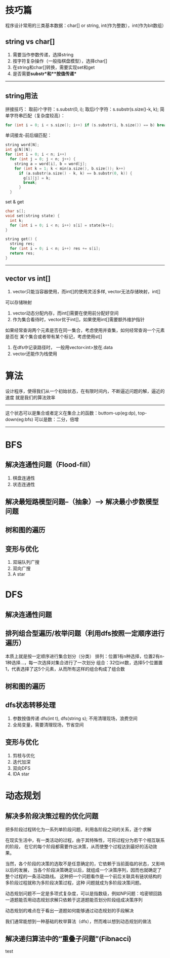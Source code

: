 # This file should only be words and no images
* 技巧篇
  程序设计常用的三类基本数据：char[] or string, int(作为整数），int(作为bit数组）
** string vs char[]
1. 需要当作参数传递，选择string
2. 按字符复杂操作（一般指棋盘模型），选择char[]
3. 在string和char[]转换，需要实现set和get
4. 是否需要**substr**和**按值传递**
--------------
** string用法

拼接技巧：
取前i个字符：s.substr(0, i);
取后i个字符：s.substr(s.size()-k, k);
简单字符串匹配（复杂度较高）：
#+BEGIN_SRC c
for (int i = 0; i < s.size(); i++) if (s.substr(i, b.size()) == b) break;
#+END_SRC
单词接龙-前后缀匹配：
#+BEGIN_SRC c
  string word[N];
  int g[N][N];
  for (int i = 0; i < n; i++)
    for (int j = 0; j < n; j++) {
      string a = word[i], b = word[j];
      for (int k = 1; k < min(a.size(), b.size()); k++)
        if (a.substr(a.size() - k, k) == b.substr(0, k)) {
          g[i][j] = k;
          break;
        }
    }
#+END_SRC
set & get
#+BEGIN_SRC c
  char s[];
  void set(string state) {
    int k;
    for (int i = 0; i < n; i++) s[i] = state[k++];
  }

  string get() {
    string res;
    for (int i = 0; i < n; i++) res += s[i];
    return res;
  }
#+END_SRC
---------------
   
** vector vs int[]
   1. vector只能当容器使用，而int[]的使用灵活多样, vector无法存储映射，int[]
   可以存储映射
   2. vector动态分配内存，而int[]需要在使用前分配好空间
   3. 作为集合看待时，vector优于int[]，如果使用int[]需要额外维护指针
   如果经常查询两个元素是否在同一集合，考虑使用并查集，如何经常查询一个元素是否在
   某个集合或者带有某个标记，考虑使用st[]
   4. 在dfs中记录路径时， 一般用vector<int>放在.data
   5. vector还能作为栈使用
   
* 算法
设计程序，使得我们从一个初始状态，在有限时间内，不断逼近问题的解，逼近的速度
就是我们的算法效率
----------------------------------
这个状态可以是集合或者定义在集合上的函数：buttom-up(eg:dp), top-down(eg:bfs)
可以是数：二分，倍增
-----------------------------

* BFS
** 解决连通性问题（Flood-fill）
   1. 棋盘连通性
   2. 状态连通性
** 解决最短路模型问题--（抽象）--> 解决最小步数模型问题
** 树和图的遍历
** 变形与优化
   1. 双端队列广搜
   2. 双向广搜
   3. A star
* DFS
** 解决连通性问题
** 排列组合型遍历/枚举问题（利用dfs按照一定顺序进行遍历）
   本质上就是按一定顺序进行集合划分（分类）
   排列：位置1有n种选择，位置2有n-1种选择...，每一次选择对集合进行了一次划分
   组合：32位int数，选择5个位置置1，代表选择了这5个元素，从而所有这样的组合构成了组合数
** 树和图的遍历
** dfs状态转移处理
   1. 参数按值传递 dfs(int t), dfs(string s); 不用清理现场，浪费空间
   2. 全局变量，需要清理现场，节省空间
** 变形与优化
   1. 剪枝与优化
   2. 迭代加深
   3. 双向DFS
   4. IDA star
* 动态规划
** 解决多阶段决策过程的优化问题
把多阶段过程转化为一系列单阶段问题，利用各阶段之间的关系，逐个求解

在现实生活中，有一类活动的过程，由于其特殊性，可将过程分为若干个相互联系的阶段，
在它的每个阶段都需要作出决策，从而使整个过程达到最好的活动效果。

当然，各个阶段的决策的选取不是任意确定的，它依赖于当前面临的状态，又影响以后的发展，
当各个阶段决策确定以后，就组成一个决策序列，因而也就确定了整个过程的一条活动路线。
这种把一个问题看作是一个前后关联具有链状结构的多阶段过程就称为多阶段决策过程，这种
问题就成为多阶段决策问题。

动态规划问题不一定是多项式复杂度，可以是指数级，例如NP问题：哈密顿回路
一道题能否用动态规划求解只依赖于这道题能否划分阶段组成决策序列

动态规划的难点在于看出一道题如何能够通过动态规划的手段解决

我们通常能想到一种基础的枚举算法（dfs），然而难以想到动态规划的做法

** 解决递归算法中的“重叠子问题”(Fibnacci)

test